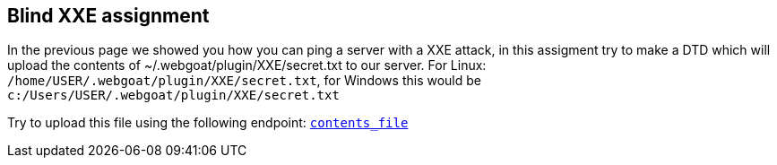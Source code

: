 == Blind XXE assignment

In the previous page we showed you how you can ping a server with a XXE attack, in this assigment try to make a DTD which will upload the
contents of ~/.webgoat/plugin/XXE/secret.txt to our server. For Linux: `/home/USER/.webgoat/plugin/XXE/secret.txt`, for Windows
this would be `c:/Users/USER/.webgoat/plugin/XXE/secret.txt`

Try to upload this file using the following endpoint: `http://localhost:8080/WebGoat/XXE/ping?text=[contents_file]`
